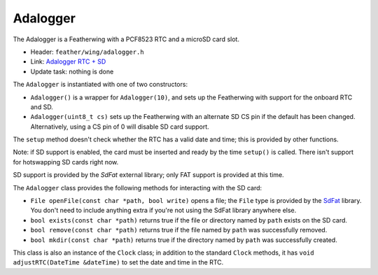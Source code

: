 Adalogger
---------

The Adalogger is a Featherwing with a PCF8523 RTC and a microSD card slot.

* Header: ``feather/wing/adalogger.h``
* Link: `Adalogger RTC + SD <https://www.adafruit.com/product/2922>`__
* Update task: nothing is done

The ``Adalogger`` is instantiated with one of two constructors:

* ``Adalogger()`` is a wrapper for ``Adalogger(10)``, and sets up the
  Featherwing with support for the onboard RTC and SD.
* ``Adalogger(uint8_t cs)`` sets up the Featherwing with an alternate
  SD CS pin if the default has been changed. Alternatively, using a
  CS pin of 0 will disable SD card support.

The ``setup`` method doesn't check whether the RTC has a valid date and
time; this is provided by other functions.

Note: if SD support is enabled, the card must be inserted and ready by the
time ``setup()`` is called. There isn't support for hotswapping SD cards
right now.

SD support is provided by the `SdFat` external library; only FAT support is
provided at this time.

The ``Adalogger`` class provides the following methods for interacting
with the SD card:

* ``File openFile(const char *path, bool write)`` opens a file; the ``File``
  type is provided by the `SdFat <https://platformio.org/lib/show/322/SdFat>`__
  library. You don't need to include anything extra if you're not using
  the SdFat library anywhere else.
* ``bool exists(const char *path)`` returns true if the file or directory
  named by ``path`` exists on the SD card.
* ``bool remove(const char *path)`` returns true if the file named by ``path``
  was successfully removed.
* ``bool mkdir(const char *path)`` returns true if the directory named by
  ``path`` was successfully created.

This class is also an instance of the ``Clock`` class; in addition to the
standard ``Clock`` methods, it has ``void adjustRTC(DateTime &dateTime)``
to set the date and time in the RTC.
